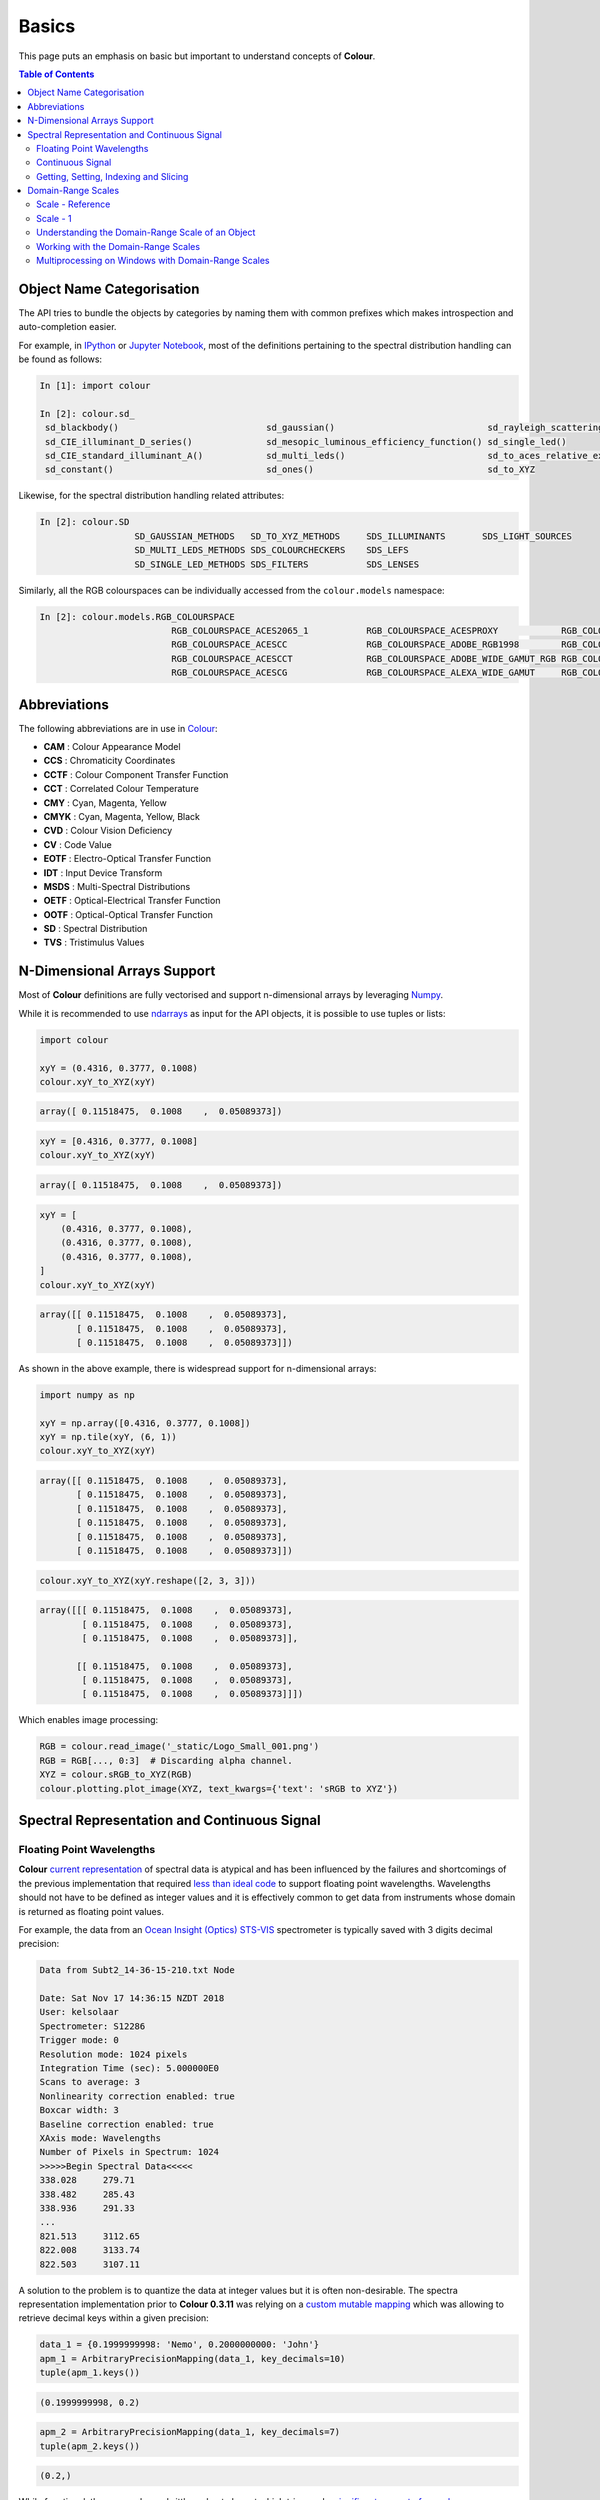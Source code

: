 Basics
======


This page puts an emphasis on basic but important to understand concepts of
**Colour**.

.. contents:: Table of Contents
    :local:
    :depth: 3

Object Name Categorisation
--------------------------

The API tries to bundle the objects by categories by naming them with common
prefixes which makes introspection and auto-completion easier.

For example, in `IPython <https://ipython.org/>`__ or `Jupyter Notebook <https://jupyter.org/>`__,
most of the definitions pertaining to the spectral distribution handling can
be found as follows:

.. code:: python

    In [1]: import colour

    In [2]: colour.sd_
     sd_blackbody()                            sd_gaussian()                             sd_rayleigh_scattering()                  sd_zeros
     sd_CIE_illuminant_D_series()              sd_mesopic_luminous_efficiency_function() sd_single_led()
     sd_CIE_standard_illuminant_A()            sd_multi_leds()                           sd_to_aces_relative_exposure_values()
     sd_constant()                             sd_ones()                                 sd_to_XYZ

Likewise, for the spectral distribution handling related attributes:

.. code:: python

    In [2]: colour.SD
                      SD_GAUSSIAN_METHODS   SD_TO_XYZ_METHODS     SDS_ILLUMINANTS       SDS_LIGHT_SOURCES
                      SD_MULTI_LEDS_METHODS SDS_COLOURCHECKERS    SDS_LEFS
                      SD_SINGLE_LED_METHODS SDS_FILTERS           SDS_LENSES

Similarly, all the RGB colourspaces can be individually accessed from the
``colour.models`` namespace:

.. code:: python

    In [2]: colour.models.RGB_COLOURSPACE
                             RGB_COLOURSPACE_ACES2065_1           RGB_COLOURSPACE_ACESPROXY            RGB_COLOURSPACE_APPLE_RGB            RGB_COLOURSPACE_BT470_525
                             RGB_COLOURSPACE_ACESCC               RGB_COLOURSPACE_ADOBE_RGB1998        RGB_COLOURSPACE_BEST_RGB             RGB_COLOURSPACE_BT470_625
                             RGB_COLOURSPACE_ACESCCT              RGB_COLOURSPACE_ADOBE_WIDE_GAMUT_RGB RGB_COLOURSPACE_BETA_RGB             RGB_COLOURSPACE_BT709                >
                             RGB_COLOURSPACE_ACESCG               RGB_COLOURSPACE_ALEXA_WIDE_GAMUT     RGB_COLOURSPACE_BT2020               RGB_COLOURSPACE_CIE_RGB

Abbreviations
-------------

The following abbreviations are in use in `Colour <https://github.com/colour-science/Colour/>`__:

- **CAM** : Colour Appearance Model
- **CCS** : Chromaticity Coordinates
- **CCTF** : Colour Component Transfer Function
- **CCT** : Correlated Colour Temperature
- **CMY** : Cyan, Magenta, Yellow
- **CMYK** : Cyan, Magenta, Yellow, Black
- **CVD** : Colour Vision Deficiency
- **CV** : Code Value
- **EOTF** : Electro-Optical Transfer Function
- **IDT** : Input Device Transform
- **MSDS** : Multi-Spectral Distributions
- **OETF** : Optical-Electrical Transfer Function
- **OOTF** : Optical-Optical Transfer Function
- **SD** : Spectral Distribution
- **TVS** : Tristimulus Values

N-Dimensional Arrays Support
----------------------------

Most of **Colour** definitions are fully vectorised and support n-dimensional
arrays by leveraging `Numpy <http://www.numpy.org/>`__.

While it is recommended to use
`ndarrays <https://docs.scipy.org/doc/numpy-1.13.0/reference/arrays.ndarray.html>`__
as input for the API objects, it is possible to use tuples or lists:

.. code:: python

    import colour

    xyY = (0.4316, 0.3777, 0.1008)
    colour.xyY_to_XYZ(xyY)

.. code-block:: text

    array([ 0.11518475,  0.1008    ,  0.05089373])

.. code:: python

    xyY = [0.4316, 0.3777, 0.1008]
    colour.xyY_to_XYZ(xyY)

.. code-block:: text

    array([ 0.11518475,  0.1008    ,  0.05089373])

.. code:: python

    xyY = [
        (0.4316, 0.3777, 0.1008),
        (0.4316, 0.3777, 0.1008),
        (0.4316, 0.3777, 0.1008),
    ]
    colour.xyY_to_XYZ(xyY)

.. code-block:: text

    array([[ 0.11518475,  0.1008    ,  0.05089373],
           [ 0.11518475,  0.1008    ,  0.05089373],
           [ 0.11518475,  0.1008    ,  0.05089373]])

As shown in the above example, there is widespread support for n-dimensional
arrays:

.. code:: python

    import numpy as np

    xyY = np.array([0.4316, 0.3777, 0.1008])
    xyY = np.tile(xyY, (6, 1))
    colour.xyY_to_XYZ(xyY)

.. code-block:: text

    array([[ 0.11518475,  0.1008    ,  0.05089373],
           [ 0.11518475,  0.1008    ,  0.05089373],
           [ 0.11518475,  0.1008    ,  0.05089373],
           [ 0.11518475,  0.1008    ,  0.05089373],
           [ 0.11518475,  0.1008    ,  0.05089373],
           [ 0.11518475,  0.1008    ,  0.05089373]])

.. code:: python

    colour.xyY_to_XYZ(xyY.reshape([2, 3, 3]))

.. code-block:: text

    array([[[ 0.11518475,  0.1008    ,  0.05089373],
            [ 0.11518475,  0.1008    ,  0.05089373],
            [ 0.11518475,  0.1008    ,  0.05089373]],

           [[ 0.11518475,  0.1008    ,  0.05089373],
            [ 0.11518475,  0.1008    ,  0.05089373],
            [ 0.11518475,  0.1008    ,  0.05089373]]])

Which enables image processing:

.. code:: python

    RGB = colour.read_image('_static/Logo_Small_001.png')
    RGB = RGB[..., 0:3]  # Discarding alpha channel.
    XYZ = colour.sRGB_to_XYZ(RGB)
    colour.plotting.plot_image(XYZ, text_kwargs={'text': 'sRGB to XYZ'})

.. image:: _static/Basics_Logo_Small_001_CIE_XYZ.png

.. _spectral-representation-and-continuous-signal:

Spectral Representation and Continuous Signal
---------------------------------------------

Floating Point Wavelengths
~~~~~~~~~~~~~~~~~~~~~~~~~~

**Colour** `current representation <https://github.com/colour-science/colour/releases/tag/v0.3.11>`__
of spectral data is atypical and has been influenced by the failures and
shortcomings of the previous implementation that required
`less than ideal code <https://github.com/colour-science/colour/commit/1e6a00ac2f39efa5ab297036366f8c9b90113caf>`__
to support floating point wavelengths. Wavelengths should not have to be
defined as integer values and it is effectively common to get data from
instruments whose domain is returned as floating point values.

For example, the data from an `Ocean Insight (Optics) STS-VIS <https://www.oceaninsight.com/products/spectrometers/microspectrometer/sts-series/sts-vis/>`__
spectrometer is typically saved with 3 digits decimal precision:

.. code-block:: text

    Data from Subt2_14-36-15-210.txt Node

    Date: Sat Nov 17 14:36:15 NZDT 2018
    User: kelsolaar
    Spectrometer: S12286
    Trigger mode: 0
    Resolution mode: 1024 pixels
    Integration Time (sec): 5.000000E0
    Scans to average: 3
    Nonlinearity correction enabled: true
    Boxcar width: 3
    Baseline correction enabled: true
    XAxis mode: Wavelengths
    Number of Pixels in Spectrum: 1024
    >>>>>Begin Spectral Data<<<<<
    338.028	279.71
    338.482	285.43
    338.936	291.33
    ...
    821.513	3112.65
    822.008	3133.74
    822.503	3107.11

A solution to the problem is to quantize the data at integer values but it
is often non-desirable. The spectra representation implementation prior to
**Colour 0.3.11** was relying on a `custom mutable mapping <https://github.com/colour-science/colour/blob/1e6a00ac2f39efa5ab297036366f8c9b90113caf/colour/utilities/data_structures.py#L38>`__
which was allowing to retrieve decimal keys within a given precision:

.. code:: python

    data_1 = {0.1999999998: 'Nemo', 0.2000000000: 'John'}
    apm_1 = ArbitraryPrecisionMapping(data_1, key_decimals=10)
    tuple(apm_1.keys())

.. code-block:: text

    (0.1999999998, 0.2)

.. code:: python

    apm_2 = ArbitraryPrecisionMapping(data_1, key_decimals=7)
    tuple(apm_2.keys())

.. code-block:: text

    (0.2,)

While functional, the approach was brittle and not elegant which triggered a
`significant amount of rework <https://nbviewer.jupyter.org/github/colour-science/colour-ramblings/blob/master/spectral_signal.ipynb>`__.

Continuous Signal
~~~~~~~~~~~~~~~~~

All the spectral distributions in **Colour** are instances of the
:class:`colour.SpectralDistribution` class (or its sub-classes), a sub-class of
the :class:`colour.continuous.Signal` class which is itself an implementation
of the :class:`colour.continuous.AbstractContinuousFunction` `ABCMeta <https://docs.python.org/3.7/library/abc.html>`__
class:

.. inheritance-diagram:: colour.SpectralDistribution
   :parts: 1

Likewise, the multi-spectral distributions are instances
:class:`colour.MultiSpectralDistributions` class (or its sub-classes), a
sub-class of the :class:`colour.continuous.MultiSignals` class which is a
container for multiple :class:`colour.continuous.Signal` sub-class instances
and also implements the :class:`colour.continuous.AbstractContinuousFunction`
ABCMeta class.

.. inheritance-diagram:: colour.MultiSpectralDistributions
   :parts: 1

The :class:`colour.continuous.Signal` class implements the
:meth:`Signal.function` method so that evaluating the function for any
independent domain :math:`x \in\mathbb{R}` variable returns a corresponding
range :math:`y \in\mathbb{R}` variable.

It adopts an interpolating function encapsulated inside an extrapolating
function. The resulting function independent domain, stored as discrete values
in the :attr:`colour.continuous.Signal.domain` attribute corresponds with the
function dependent and already known range stored in the
:attr:`colour.continuous.Signal.range` attribute.

Consequently, it is possible to get the value of a spectral distribution at any
given wavelength:

.. code:: python

    data = {
        500: 0.0651,
        520: 0.0705,
        540: 0.0772,
        560: 0.0870,
        580: 0.1128,
        600: 0.1360
    }
    sd = colour.SpectralDistribution(data)
    sd[555.5]

.. code-block:: text

    0.083453673782958995

Getting, Setting, Indexing and Slicing
~~~~~~~~~~~~~~~~~~~~~~~~~~~~~~~~~~~~~~

.. attention::

    Indexing a spectral distribution (or multi-spectral distribution) with a
    numeric (or a numeric sequence) returns the corresponding value(s).
    Indexing a spectral distribution (or multi-spectral distribution) with a
    slice returns the values for the corresponding wavelength *indexes*.

While it is tempting to think that the :class:`colour.SpectralDistribution`
and :class:`colour.MultiSpectralDistributions` classes behave like Numpy's
`ndarray <https://numpy.org/doc/stable/reference/generated/numpy.ndarray.html>`__,
they do not entirely and some peculiarities exist that make them different.

An important difference lies in the behaviour with respect to getting and
setting the values of the data.

Getting the value(s) for a single (or multiple wavelengths) is done by indexing
the :class:`colour.SpectralDistribution` (or
:class:`colour.MultiSpectralDistributions`) classe with the a single numeric
or array of numeric wavelengths, e.g. ``sd[555.5]`` or
``sd[555.25, 555.25, 555.75]``.

However, if getting the values using a :class:`slice` class instance, e.g.
``sd[0:3]``, the underlying discrete values for the indexes represented by the
:class:`slice` class instance are returned instead.

As shown in the previous section, getting the value of a wavelength is done as
follows:

.. code:: python

    data = {
        500: 0.0651,
        520: 0.0705,
        540: 0.0772,
        560: 0.0870,
        580: 0.1128,
        600: 0.1360
    }
    sd = colour.SpectralDistribution(data)
    sd[555]

.. code-block:: text

    0.083135180664062502,

Multiple wavelength values can be retrieved as follows:

.. code:: python

    sd[(555.0, 556.25, 557.5, 558.75, 560.0)]

.. code-block:: text

    array([ 0.08313518,  0.08395997,  0.08488108,  0.085897  ,  0.087     ])

However, slices will return the values for the corresponding wavelength
*indexes*:

.. code:: python

    sd[0:3]

.. code-block:: text

    array([ 0.0651,  0.0705,  0.0772])

.. code:: python

    sd[:]

.. code-block:: text

    array([ 0.0651,  0.0705,  0.0772,  0.087 ,  0.1128,  0.136 ])

.. note::

    Indexing a multi-spectral distribution is achieved similarly, it can
    however be sliced along multiple axes because the data is2-dimensional,
    e.g. `msds[0:3, 0:2]`.

A *copy* of the underlying :class:`colour.SpectralDistribution` and
:class:`colour.MultiSpectralDistributions` classes discretized data can be
accessed via the ``wavelengths`` and ``values`` properties. However, it cannot
be changed directly via the properties or slicing:

.. attention::

    The data returned by the ``wavelengths`` and ``values`` properties is a
    *copy* of the underlying :class:`colour.SpectralDistribution` and
    :class:`colour.MultiSpectralDistributions` classes discretized data: It
    can only be changed indirectly.

.. code:: python

    data = {
        500: 0.0651,
        520: 0.0705,
        540: 0.0772,
        560: 0.0870,
        580: 0.1128,
        600: 0.1360
    }
    sd = colour.SpectralDistribution(data)
    # Note: The wavelength 500nm is at index 0.
    sd.values[0] = 0
    sd[500]

.. code-block:: text

    0.065100000000000019

Instead, the values can be set indirectly:

.. code:: python

    values = sd.values
    values[0] = 0
    sd.values = values
    sd.values

.. code-block:: text

    array([ 0.    ,  0.0705,  0.0772,  0.087 ,  0.1128,  0.136 ])

Domain-Range Scales
-------------------

.. note::

    This section contains important information.

**Colour** adopts 4 main input domains and output ranges:

-   *Scalars* usually in domain-range `[0, 1]` (or `[0, 10]` for
    *Munsell Value*).
-   *Percentages* usually in domain-range `[0, 100]`.
-   *Degrees* usually in domain-range `[0, 360]`.
-   *Integers* usually in domain-range `[0, 2**n -1]` where `n` is the bit
    depth.

It is error prone but it is also a direct consequence of the inconsistency of
the colour science field itself. We have discussed at length about this and we
were leaning toward normalisation of the whole API to domain-range `[0, 1]`, we
never committed for reasons highlighted by the following points:

-   Colour Scientist performing computations related to Munsell Renotation
    System would be very surprised if the output *Munsell Value* was in range
    `[0, 1]` or `[0, 100]`.
-   A Visual Effect Industry artist would be astonished to find out that
    conversion from *CIE XYZ* to *sRGB* was yielding values in range
    `[0, 100]`.

However benefits of having a consistent and predictable domain-range scale are
numerous thus with `Colour 0.3.12 <https://github.com/colour-science/colour/releases/tag/v0.3.12>`__
we have introduced a mechanism to allow users to work within one of the two
available domain-range scales.

Scale - Reference
~~~~~~~~~~~~~~~~~

**'Reference'** is the default domain-range scale of **Colour**, objects adopt
the implemented reference, i.e. paper, publication, etc.., domain-range scale.

The **'Reference'** domain-range scale is inconsistent, e.g. colour appearance
models, spectral conversions are typically in domain-range `[0, 100]` while RGB
models will operate in domain-range `[0, 1]`. Some objects, e.g.
:func:`colour.colorimetry.lightness_Fairchild2011` definition have mismatched
domain-range: input domain `[0, 1]` and output range `[0, 100]`.

Scale - 1
~~~~~~~~~

**'1'** is a domain-range scale converting all the relevant objects from
**Colour** public API to domain-range `[0, 1]`:

-   *Scalars* in domain-range `[0, 10]`, e.g *Munsell Value* are
    scaled by *10*.
-   *Percentages* in domain-range `[0, 100]` are scaled by *100*.
-   *Degrees* in domain-range `[0, 360]` are scaled by *360*.
-   *Integers* in domain-range `[0, 2**n -1]` where `n` is the bit
    depth are scaled by *2**n -1*.

.. warning::

    The conversion to **'1'** domain-range scale is a *soft* normalisation and
    similarly to the **'Reference'** domain-range scale it is normal to
    encounter values exceeding *1*, e.g. High Dynamic Range Imagery (HDRI) or
    negative values, e.g. out-of-gamut RGB colourspace values. Some definitions
    such as :func:`colour.models.eotf_ST2084` which decodes absolute luminance
    values are not affected by any domain-range scales.

Understanding the Domain-Range Scale of an Object
~~~~~~~~~~~~~~~~~~~~~~~~~~~~~~~~~~~~~~~~~~~~~~~~~

Using :func:`colour.adaptation.chromatic_adaptation_CIE1994` definition
docstring as an example, the *Notes* section features two tables.

The first table is for the domain, and lists the input arguments affected by
the two domain-range scales and which normalisation they should adopt
depending the domain-range scale in use:

+------------+-----------------------+---------------+
| **Domain** | **Scale - Reference** | **Scale - 1** |
+============+=======================+===============+
| ``XYZ_1``  | [0, 100]              | [0, 1]        |
+------------+-----------------------+---------------+
| ``Y_o``    | [0, 100]              | [0, 1]        |
+------------+-----------------------+---------------+

The second table is for the range and lists the return value of the definition:

+------------+-----------------------+---------------+
| **Range**  | **Scale - Reference** | **Scale - 1** |
+============+=======================+===============+
| ``XYZ_2``  | [0, 100]              | [0, 1]        |
+------------+-----------------------+---------------+

Working with the Domain-Range Scales
~~~~~~~~~~~~~~~~~~~~~~~~~~~~~~~~~~~~

The current domain-range scale is returned with the
:func:`colour.get_domain_range_scale` definition:

.. code:: python

    import colour

    colour.get_domain_range_scale()

.. code-block:: text

    u'reference'

Changing from the **'Reference'** default domain-range scale to **'1'** is done
with the :func:`colour.set_domain_range_scale` definition:

.. code:: python

    XYZ_1 = [28.00, 21.26, 5.27]
    xy_o1 = [0.4476, 0.4074]
    xy_o2 = [0.3127, 0.3290]
    Y_o = 20
    E_o1 = 1000
    E_o2 = 1000
    colour.adaptation.chromatic_adaptation_CIE1994(XYZ_1, xy_o1, xy_o2, Y_o, E_o1, E_o2)

.. code-block:: text

    array([ 24.03379521,  21.15621214,  17.64301199])

.. code:: python

    colour.set_domain_range_scale('1')

    XYZ_1 = [0.2800, 0.2126, 0.0527]
    Y_o = 0.2
    colour.adaptation.chromatic_adaptation_CIE1994(XYZ_1, xy_o1, xy_o2, Y_o, E_o1, E_o2)

.. code-block:: text

    array([ 0.24033795,  0.21156212,  0.17643012])

The output tristimulus values with the **'1'** domain-range scale are equal to
those from **'Reference'** default domain-range scale divided by *100*.

Passing incorrectly scaled values to the
:func:`colour.adaptation.chromatic_adaptation_CIE1994` definition
would result in unexpected values and a warning in that case:

.. code:: python

    colour.set_domain_range_scale('Reference')

    colour.adaptation.chromatic_adaptation_CIE1994(XYZ_1, xy_o1, xy_o2, Y_o, E_o1, E_o2)

.. code-block:: text

    File "<ipython-input-...>", line 4, in <module>
      E_o2)
    File "/colour-science/colour/colour/adaptation/cie1994.py", line 134, in chromatic_adaptation_CIE1994
      warning(('"Y_o" luminance factor must be in [18, 100] domain, '
    /colour-science/colour/colour/utilities/verbose.py:207: ColourWarning: "Y_o" luminance factor must be in [18, 100] domain, unpredictable results may occur!
      warn(*args, **kwargs)
    array([ 0.17171825,  0.13731098,  0.09972054])

Setting the **'1'** domain-range scale has the following effect on the
:func:`colour.adaptation.chromatic_adaptation_CIE1994` definition:

As it expects values in domain `[0, 100]`, scaling occurs and the
relevant input values, i.e. the values listed in the domain table, ``XYZ_1``
and ``Y_o`` are converted from domain `[0, 1]` to domain `[0, 100]` by
:func:`colour.utilities.to_domain_100` definition and conversely
return value ``XYZ_2`` is converted from range `[0, 100]` to range `[0, 1]` by
:func:`colour.utilities.from_range_100` definition.

A convenient alternative to the :func:`colour.set_domain_range_scale`
definition is the :class:`colour.domain_range_scale` context manager and
decorator. It temporarily overrides **Colour** domain-range scale with given
scale value:

.. code:: python

    with colour.domain_range_scale('1'):
        colour.adaptation.chromatic_adaptation_CIE1994(XYZ_1, xy_o1, xy_o2, Y_o, E_o1, E_o2)

.. code-block:: text

    [ 0.24033795  0.21156212  0.17643012]

Multiprocessing on Windows with Domain-Range Scales
~~~~~~~~~~~~~~~~~~~~~~~~~~~~~~~~~~~~~~~~~~~~~~~~~~~

Windows does not have a `fork <https://linux.die.net/man/2/fork>`__ system call,
a consequence is that child processes do not necessarily
`inherit from changes made to global variables <https://docs.python.org/2/library/multiprocessing.html#windows>`__.

It has crucial `consequences <https://stackoverflow.com/q/55742917/931625>`__
as **Colour** stores the current domain-range scale into a global variable.

The solution is to define an initialisation definition that defines the
scale upon child processes spawning.

The :class:`colour.utilities.multiprocessing_pool` context manager conveniently
performs the required initialisation so that the domain-range scale is
propagated appropriately to child processes.
